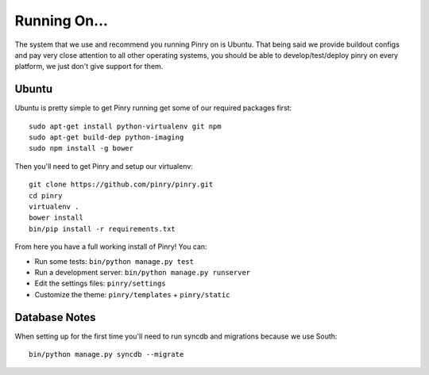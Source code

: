 Running On...
=============

The system that we use and recommend you running Pinry on is Ubuntu. That being
said we provide buildout configs and pay very close attention to all other
operating systems, you should be able to develop/test/deploy pinry on every
platform, we just don't give support for them.


Ubuntu
------

Ubuntu is pretty simple to get Pinry running get some of our required packages
first::

  sudo apt-get install python-virtualenv git npm
  sudo apt-get build-dep python-imaging
  sudo npm install -g bower

Then you'll need to get Pinry and setup our virtualenv::

  git clone https://github.com/pinry/pinry.git
  cd pinry
  virtualenv .
  bower install
  bin/pip install -r requirements.txt

From here you have a full working install of Pinry! You can:

* Run some tests: ``bin/python manage.py test``
* Run a development server: ``bin/python manage.py runserver``
* Edit the settings files: ``pinry/settings``
* Customize the theme: ``pinry/templates`` + ``pinry/static``


Database Notes
--------------

When setting up for the first time you'll need to run syncdb and migrations
because we use South::

  bin/python manage.py syncdb --migrate
